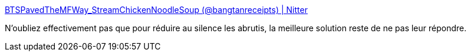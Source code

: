 :jbake-type: post
:jbake-status: published
:jbake-title: BTSPavedTheMFWay_StreamChickenNoodleSoup (@bangtanreceipts) | Nitter
:jbake-tags: twitter,communication,_mois_sept.,_année_2019
:jbake-date: 2019-09-30
:jbake-depth: ../
:jbake-uri: shaarli/1569824932000.adoc
:jbake-source: https://nicolas-delsaux.hd.free.fr/Shaarli?searchterm=https%3A%2F%2Fnitter.net%2Fbangtanreceipts%2Fstatus%2F1177949763913883649&searchtags=twitter+communication+_mois_sept.+_ann%C3%A9e_2019
:jbake-style: shaarli

https://nitter.net/bangtanreceipts/status/1177949763913883649[BTSPavedTheMFWay_StreamChickenNoodleSoup (@bangtanreceipts) | Nitter]

N'oubliez effectivement pas que pour réduire au silence les abrutis, la meilleure solution reste de ne pas leur répondre.
